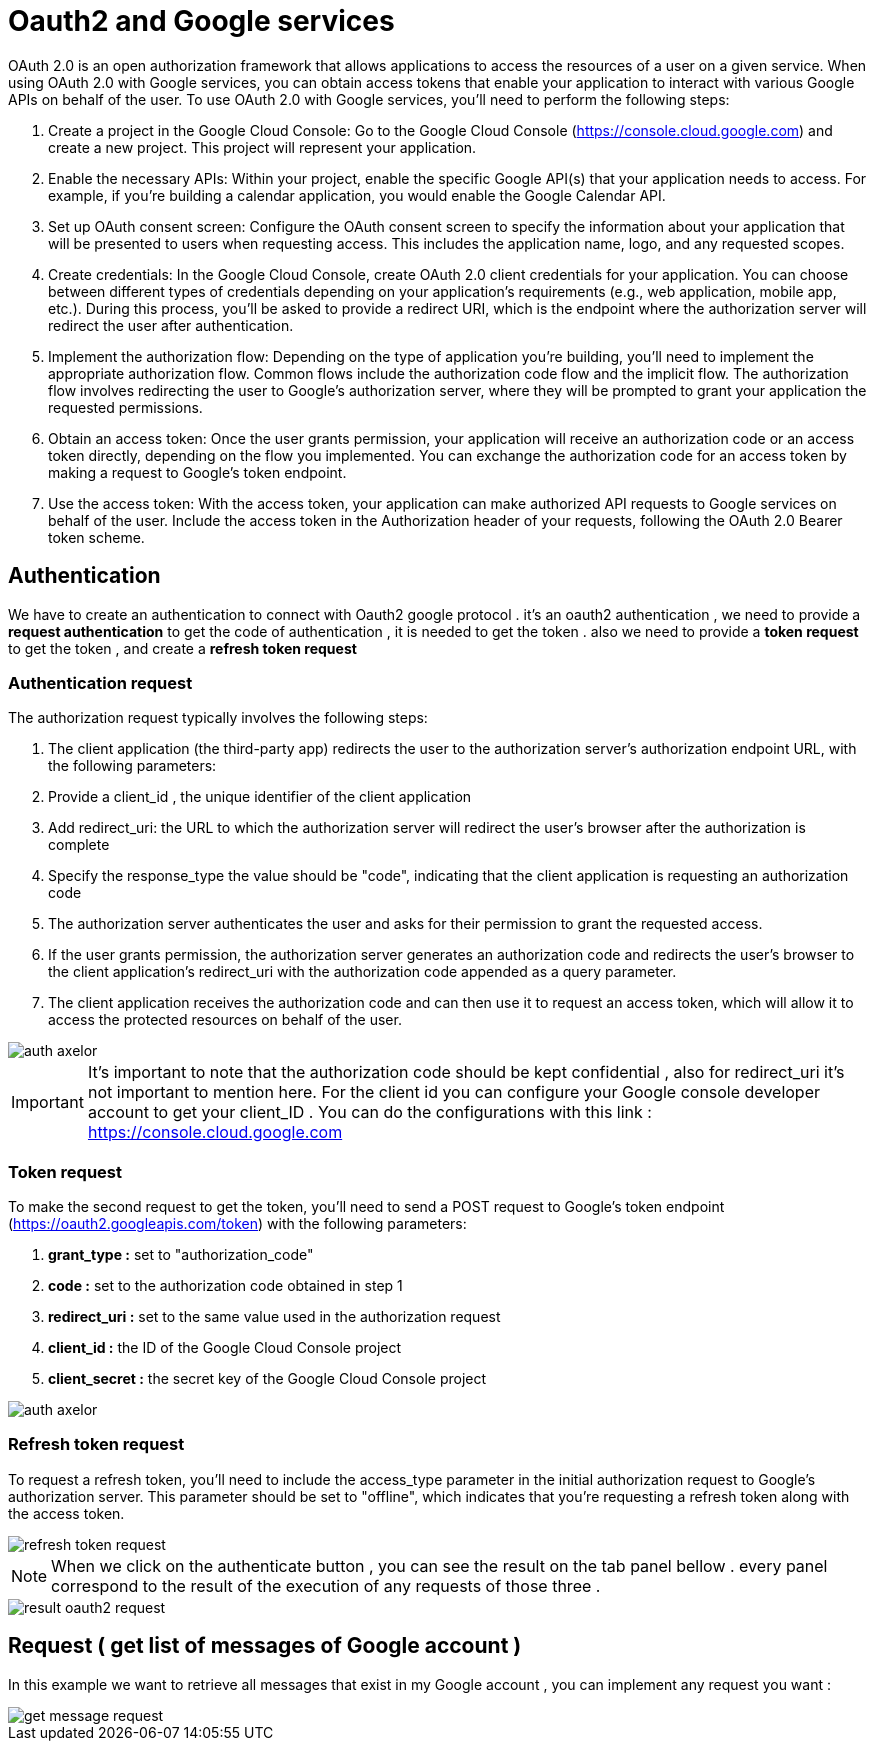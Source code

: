 =   Oauth2 and Google services
:toc-title:
:page-pagination:

OAuth 2.0 is an open authorization framework that allows applications to access the resources of a user on a given service. When using OAuth 2.0 with Google services, you can obtain access tokens that enable your application to interact with various Google APIs on behalf of the user.
To use OAuth 2.0 with Google services, you'll need to perform the following steps:

1. Create a project in the Google Cloud Console: Go to the Google Cloud Console (https://console.cloud.google.com) and create a new project. This project will represent your application.
2. Enable the necessary APIs: Within your project, enable the specific Google API(s) that your application needs to access. For example, if you're building a calendar application, you would enable the Google Calendar API.
3. Set up OAuth consent screen: Configure the OAuth consent screen to specify the information about your application that will be presented to users when requesting access. This includes the application name, logo, and any requested scopes.
4. Create credentials: In the Google Cloud Console, create OAuth 2.0 client credentials for your application. You can choose between different types of credentials depending on your application's requirements (e.g., web application, mobile app, etc.). During this process, you'll be asked to provide a redirect URI, which is the endpoint where the authorization server will redirect the user after authentication.
5. Implement the authorization flow: Depending on the type of application you're building, you'll need to implement the appropriate authorization flow. Common flows include the authorization code flow and the implicit flow. The authorization flow involves redirecting the user to Google's authorization server, where they will be prompted to grant your application the requested permissions.
6. Obtain an access token: Once the user grants permission, your application will receive an authorization code or an access token directly, depending on the flow you implemented. You can exchange the authorization code for an access token by making a request to Google's token endpoint.
7. Use the access token: With the access token, your application can make authorized API requests to Google services on behalf of the user. Include the access token in the Authorization header of your requests, following the OAuth 2.0 Bearer token scheme.

== Authentication

We have to create an authentication to connect with  Oauth2 google protocol .
it's an oauth2 authentication , we need to provide a **request authentication** to get the code of authentication , it is needed to get the token . also we need to provide a **token request** to get the token , and create a **refresh token request**

=== Authentication request

The authorization request typically involves the following steps:

1. The client application (the third-party app) redirects the user to the authorization server's authorization endpoint URL, with the following parameters:
2. Provide a client_id , the unique identifier of the client application
3. Add redirect_uri: the URL to which the authorization server will redirect the user's browser after the authorization is complete
4. Specify the response_type the value should be "code", indicating that the client application is requesting an authorization code
5. The authorization server authenticates the user and asks for their permission to grant the requested access.
6. If the user grants permission, the authorization server generates an authorization code and redirects the user's browser to the client application's redirect_uri with the authorization code appended as a query parameter.
7. The client application receives the authorization code and can then use it to request an access token, which will allow it to access the protected resources on behalf of the user.

image::authRequestOAUTH2.png[auth axelor,align="left"]

IMPORTANT: It's important to note that the authorization code should be kept confidential , also for redirect_uri it’s not important to mention here.
For the client id you can configure your Google console developer account to get your client_ID .
You can do the configurations with this link : https://console.cloud.google.com

=== Token request

To make the second request to get the token, you'll need to send a POST request to Google's token endpoint (https://oauth2.googleapis.com/token) with the following parameters:

1. **grant_type :** set to "authorization_code"
2. **code :** set to the authorization code obtained in step 1
3. **redirect_uri :**  set to the same value used in the authorization request
4. **client_id :**  the ID of the Google Cloud Console project
5. **client_secret :**  the secret key of the Google Cloud Console project

image::tokenOauth2.png[auth axelor,align="left"]

=== Refresh token request

To request a refresh token, you'll need to include the access_type parameter in the initial authorization request to Google's authorization server. This parameter should be set to "offline", which indicates that you're requesting a refresh token along with the access token.


image::refresh-token.png[refresh token request,align="left"]

NOTE: When we click on the authenticate button , you can see the result on the tab panel bellow . every panel correspond to the result of the execution of any requests of those three .

image::resultOauth2.png[result oauth2 request,align="left"]

== Request ( get list of messages of Google account )

In this example we want to retrieve all messages that exist in my Google account , you can implement any request you want :

image::getMessage.png[get message request,align="left"]

